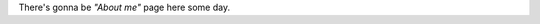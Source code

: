 .. title: About me
.. slug: about
.. date: 2014-11-02 23:27:39 UTC+03:00
.. tags: 
.. link: 
.. description: 
.. type: text

There's gonna be *"About me"* page here some day.
